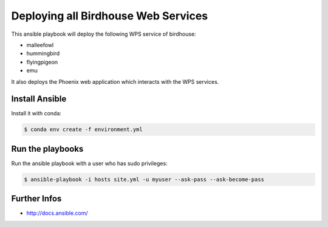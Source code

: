 ====================================
Deploying all Birdhouse Web Services
====================================

This ansible playbook will deploy the following WPS service of birdhouse:

* malleefowl
* hummingbird
* flyingpigeon
* emu


It also deploys the Phoenix web application which interacts with the WPS services.

Install Ansible
===============

Install it with conda:

.. code:: bash

    $ conda env create -f environment.yml


Run the playbooks
=================

Run the ansible playbook with a user who has sudo privileges:

.. code:: bash

   $ ansible-playbook -i hosts site.yml -u myuser --ask-pass --ask-become-pass

Further Infos
=============

* http://docs.ansible.com/




